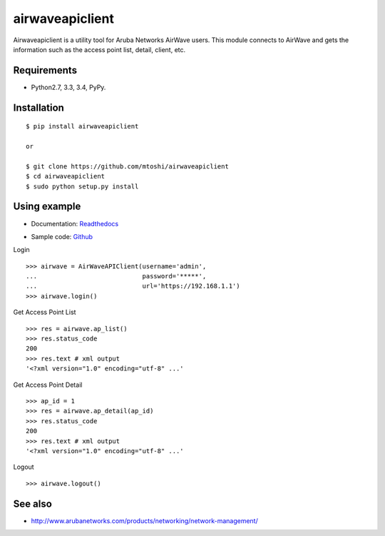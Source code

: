 ===================================================
airwaveapiclient
===================================================

Airwaveapiclient is a utility tool for Aruba Networks AirWave users.
This module connects to AirWave and gets the information such as the access point list,
detail, client, etc.

.. image:: https://secure.travis-ci.org/mtoshi/airwaveapiclient.svg?branch=master
   :target: http://travis-ci.org/mtoshi/airwaveapiclient
.. image:: https://coveralls.io/repos/mtoshi/airwaveapiclient/badge.svg?branch=coverall
   :target: https://coveralls.io/r/mtoshi/airwaveapiclient?branch=coverall
.. image:: https://pypip.in/version/airwaveapiclient/badge.svg
   :target: https://pypi.python.org/pypi/airwaveapiclient/
   :alt: Latest Version
.. image:: https://readthedocs.org/projects/airwaveapiclient/badge/?version=latest
   :target: https://airwaveapiclient.readthedocs.org
   :alt: Documentation Status

Requirements
============
- Python2.7, 3.3, 3.4, PyPy.

Installation
============
::

   $ pip install airwaveapiclient

   or

   $ git clone https://github.com/mtoshi/airwaveapiclient
   $ cd airwaveapiclient
   $ sudo python setup.py install


Using example
=============
* Documentation: Readthedocs_
.. _Readthedocs: https://airwaveapiclient.readthedocs.org
* Sample code: Github_
.. _Github: https://github.com/mtoshi/airwaveapiclient/blob/master/samples/sample.py

Login ::

    >>> airwave = AirWaveAPIClient(username='admin',
    ...                            password='*****',
    ...                            url='https://192.168.1.1')
    >>> airwave.login()


Get Access Point List ::

    >>> res = airwave.ap_list()
    >>> res.status_code
    200
    >>> res.text # xml output
    '<?xml version="1.0" encoding="utf-8" ...'


Get Access Point Detail ::

    >>> ap_id = 1
    >>> res = airwave.ap_detail(ap_id)
    >>> res.status_code
    200
    >>> res.text # xml output
    '<?xml version="1.0" encoding="utf-8" ...'


Logout ::

    >>> airwave.logout()


See also
========
* http://www.arubanetworks.com/products/networking/network-management/
